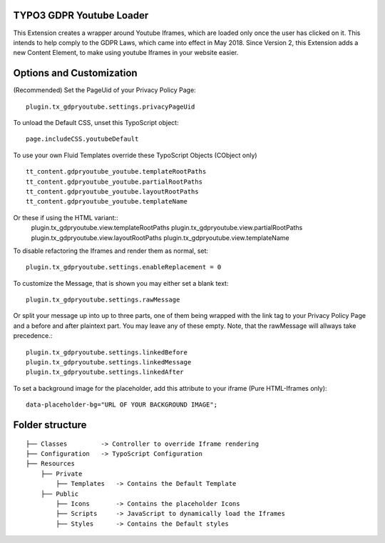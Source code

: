 TYPO3 GDPR Youtube Loader
====================================

This Extension creates a wrapper around Youtube Iframes, which are loaded only once the user has clicked on it.
This intends to help comply to the GDPR Laws, which came into effect in May 2018.
Since Version 2, this Extension adds a new Content Element, to make using youtube Iframes in your website easier.

Options and Customization
====================================
(Recommended) Set the PageUid of your Privacy Policy Page::

    plugin.tx_gdpryoutube.settings.privacyPageUid

To unload the Default CSS, unset this TypoScript object::

   page.includeCSS.youtubeDefault

To use your own Fluid Templates override these TypoScript Objects (CObject only) ::

    tt_content.gdpryoutube_youtube.templateRootPaths
    tt_content.gdpryoutube_youtube.partialRootPaths
    tt_content.gdpryoutube_youtube.layoutRootPaths
    tt_content.gdpryoutube_youtube.templateName

Or these if using the HTML variant::
    plugin.tx_gdpryoutube.view.templateRootPaths
    plugin.tx_gdpryoutube.view.partialRootPaths
    plugin.tx_gdpryoutube.view.layoutRootPaths
    plugin.tx_gdpryoutube.view.templateName

To disable refactoring the Iframes and render them as normal, set::

    plugin.tx_gdpryoutube.settings.enableReplacement = 0

To customize the Message, that is shown you may either set a blank text::

    plugin.tx_gdpryoutube.settings.rawMessage

Or split your message up into up to three parts, one of them being wrapped with the link tag to your Privacy Policy Page and a before and after plaintext part.
You may leave any of these empty. Note, that the rawMessage will allways take precedence.::

    plugin.tx_gdpryoutube.settings.linkedBefore
    plugin.tx_gdpryoutube.settings.linkedMessage
    plugin.tx_gdpryoutube.settings.linkedAfter

To set a background image for the placeholder, add this attribute to your iframe (Pure HTML-Iframes only)::

    data-placeholder-bg="URL OF YOUR BACKGROUND IMAGE";


Folder structure
====================================

::

    ├── Classes         -> Controller to override Iframe rendering
    ├── Configuration   -> TypoScript Configuration
    ├── Resources
        ├── Private     
            ├── Templates   -> Contains the Default Template
        ├── Public
            ├── Icons       -> Contains the placeholder Icons
            ├── Scripts     -> JavaScript to dynamically load the Iframes
            ├── Styles      -> Contains the Default styles